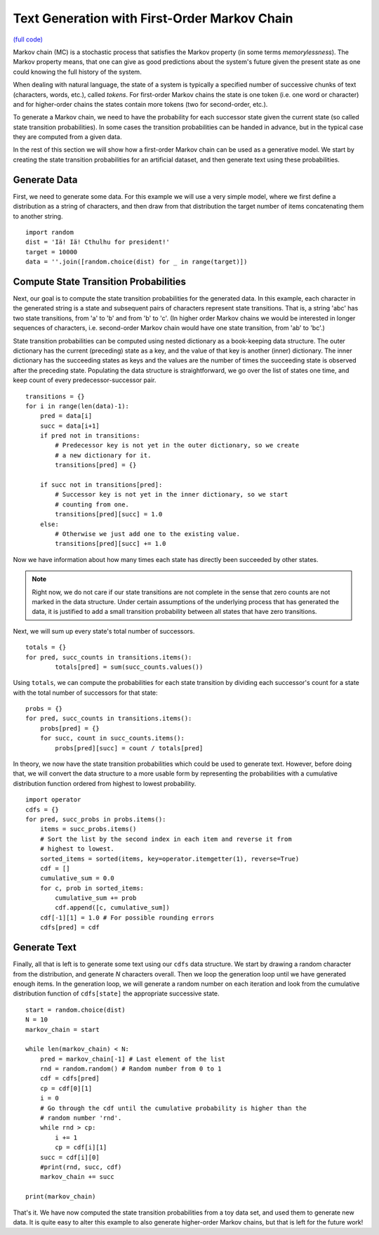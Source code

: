 Text Generation with First-Order Markov Chain
===========================================================

`(full code) <https://github.com/assamite/cc-course-UH17/blob/master/week1/toy_markov.py>`_

Markov chain (MC) is a stochastic process that satisfies the Markov property
(in some terms *memorylessness*). The Markov property means, that one can give
as good predictions about the system's future given the present state as one
could knowing the full history of the system.

When dealing with natural language, the state of a system is typically a
specified number of successive chunks of text (characters, words, etc.), called
*tokens*. For first-order Markov chains the state is one token (i.e. one word
or character) and for higher-order chains the states contain more tokens (two
for second-order, etc.).

To generate a Markov chain, we need to have the probability for each successor
state given the current state (so called state transition probabilities). In
some cases the transition probabilities can be handed in advance, but in the
typical case they are computed from a given data.

In the rest of this section we will show how a first-order Markov chain can be used as a
generative model. We start by creating the state transition probabilities for
an artificial dataset, and then generate text using these probabilities.

Generate Data
-------------

First, we need to generate some data. For this example we will use a very simple
model, where we first define a distribution as a string of characters, and then
draw from that distribution the target number of items concatenating them
to another string. ::

	import random
	dist = 'Iä! Iä! Cthulhu for president!'
	target = 10000
	data = ''.join([random.choice(dist) for _ in range(target)])

Compute State Transition Probabilities
--------------------------------------

Next, our goal is to compute the state transition probabilities for the generated
data. In this example, each character in the generated string is a state and
subsequent pairs of characters represent state transitions. That is, a string
'abc' has two state transitions, from 'a' to 'b' and from 'b' to 'c'. (In
higher order Markov chains we would be interested in longer sequences of
characters, i.e. second-order Markov chain would have one state transition,
from 'ab' to 'bc'.)

State transition probabilities can be computed using nested dictionary as a
book-keeping data structure. The outer dictionary has the current (preceding)
state as a key, and the value of that key is another (inner) dictionary. The inner
dictionary has the succeeding states as keys and the values are the number of
times the succeeding state is observed after the preceding state. Populating
the data structure is straightforward, we go over the list of states one time,
and keep count of every predecessor-successor pair. ::

	transitions = {}
	for i in range(len(data)-1):
	    pred = data[i]
	    succ = data[i+1]
	    if pred not in transitions:
	        # Predecessor key is not yet in the outer dictionary, so we create
	        # a new dictionary for it.
	        transitions[pred] = {}

	    if succ not in transitions[pred]:
	        # Successor key is not yet in the inner dictionary, so we start
	        # counting from one.
	        transitions[pred][succ] = 1.0
	    else:
	        # Otherwise we just add one to the existing value.
	        transitions[pred][succ] += 1.0

Now we have information about how many times each state has directly been
succeeded by other states.

.. note::
	Right now, we do not care if our state transitions are not complete in the
	sense that zero counts are not marked in the data structure.
	Under certain assumptions of the underlying process that has generated the
	data, it is justified to add a small transition probability between all
	states that have zero transitions.

Next, we will sum up every state's total number of successors. ::

	totals = {}
	for pred, succ_counts in transitions.items():
		totals[pred] = sum(succ_counts.values())

Using ``totals``, we can compute the probabilities for each state transition
by dividing each successor's count for a state with the total number of
successors for that state::

	probs = {}
	for pred, succ_counts in transitions.items():
	    probs[pred] = {}
	    for succ, count in succ_counts.items():
	        probs[pred][succ] = count / totals[pred]

In theory, we now have the state transition probabilities which could be used
to generate text. However, before doing that, we will convert the data
structure to a more usable form by representing the probabilities with a
cumulative distribution function ordered from highest to lowest probability. ::

	import operator
	cdfs = {}
	for pred, succ_probs in probs.items():
	    items = succ_probs.items()
	    # Sort the list by the second index in each item and reverse it from
	    # highest to lowest.
	    sorted_items = sorted(items, key=operator.itemgetter(1), reverse=True)
	    cdf = []
	    cumulative_sum = 0.0
	    for c, prob in sorted_items:
	        cumulative_sum += prob
	        cdf.append([c, cumulative_sum])
	    cdf[-1][1] = 1.0 # For possible rounding errors
	    cdfs[pred] = cdf

Generate Text
-------------

Finally, all that is left is to generate some text using our ``cdfs`` data
structure. We start by drawing a random character from the distribution, and
generate *N* characters overall. Then we loop the generation loop until we have
generated enough items. In the generation loop, we will generate a random
number on each iteration and look from the cumulative distribution function of
``cdfs[state]`` the appropriate successive state. ::

	start = random.choice(dist)
	N = 10
	markov_chain = start

	while len(markov_chain) < N:
	    pred = markov_chain[-1] # Last element of the list
	    rnd = random.random() # Random number from 0 to 1
	    cdf = cdfs[pred]
	    cp = cdf[0][1]
	    i = 0
	    # Go through the cdf until the cumulative probability is higher than the
	    # random number 'rnd'.
	    while rnd > cp:
	    	i += 1
	    	cp = cdf[i][1]
	    succ = cdf[i][0]
	    #print(rnd, succ, cdf)
	    markov_chain += succ

	print(markov_chain)

That's it. We have now computed the state transition probabilities from a toy
data set, and used them to generate new data. It is quite easy to alter this
example to also generate higher-order Markov chains, but that is left for the
future work!
